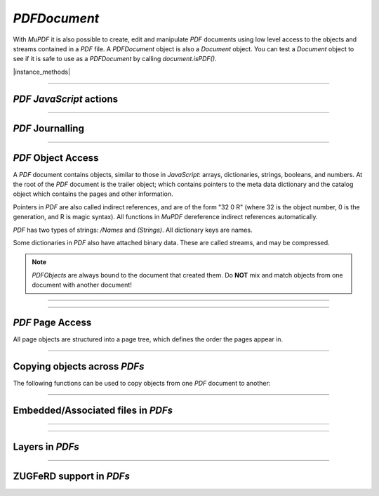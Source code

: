 .. _mutool_object_pdf_document:



.. _mutool_run_js_api_pdf_document:



`PDFDocument`
--------------------

With :title:`MuPDF` it is also possible to create, edit and manipulate :title:`PDF` documents using low level access to the objects and streams contained in a :title:`PDF` file. A `PDFDocument` object is also a `Document` object. You can test a `Document` object to see if it is safe to use as a `PDFDocument` by calling `document.isPDF()`.


.. method:: new PDFDocument()



    *Constructor method*.

    Create a new empty :title:`PDF` document.

    :return: `PDFDocument`.

    |example_tag|

    .. code-block:: javascript

        var pdfDocument = new mupdf.PDFDocument();


.. method:: new PDFDocument(fileName)

    *Constructor method*.

    Load a :title:`PDF` document from file.

    :return: `PDFDocument`.

    |example_tag|

    .. code-block:: javascript

        var pdfDocument = new mupdf.PDFDocument("my-file.pdf");


|instance_methods|


.. method:: getVersion()

    Returns the :title:`PDF` document version as an integer multiplied by 10, so e.g. a PDF-1.4 document would return 14.

    :return: `Integer`.

    |example_tag|

    .. code-block:: javascript

        var version = pdfDocument.getVersion();



.. method:: setLanguage(lang)

    Sets the language for the document.

    :arg lang: `String`.

    |example_tag|

    .. code-block:: javascript

        pdfDocument.setLanguage("en");



.. method:: getLanguage()

    Gets the language for the document.

    :return: `String`.

    |example_tag|

    .. code-block:: javascript

        var lang = pdfDocument.getLanguage();



.. method:: rearrangePages(pages)

    Rearrange (re-order and/or delete) pages in the `PDFDocument`.

    The pages in the document will be rearranged according to the input list.
    Any pages not listed will be removed, and pages may be duplicated by
    listing them multiple times.

    The PDF objects describing removed pages will remain in the file and take
    up space (and can be recovered by forensic tools) unless you save with the
    `garbage` option.

    N.B. the `PDFDocument` should not be used for anything except saving after rearranging the pages (FIXME).

    :arg pages: An array of page numbers (0-based).

    |example_tag|

    .. code-block:: javascript

        var document = new Document.openDocument("my_pdf.pdf");
        pdfDocument.rearrangePages([3,2]);
        pdfDocument.save("fewer_pages.pdf", "garbage");


.. method:: subsetFonts()

    Scan the document and establish which glyphs are used from each font, next rewrite the font files such that they only contain the used glyphs. By removing unused glyphs the size of the font files inside the PDF will be reduced.

    |example_tag|

    .. code-block:: javascript

        pdfDocument.subsetFonts();


.. method:: save(fileName, options)

    Write the `PDFDocument` to file. The options are a string of comma separated options (see the :ref:`mutool convert options<mutool_convert>`).

    :arg fileName: The name of the file to save to.
    :arg options: The options.

    |example_tag|

    .. code-block:: javascript

        pdfDocument.save("my_fileName.pdf", "compress,compress-images,garbage=compact");



.. method:: saveToBuffer(options)

    Saves the document to a buffer. The options are a string of comma separated options (see the :ref:`mutool convert options<mutool_convert>`).

    :arg options: The options.
    :return: `Buffer`.

    |example_tag|

    .. code-block:: javascript

        var buffer = pdfDocument.saveToBuffer({"compress-images":true});



.. method:: canBeSavedIncrementally()



    Returns *true* if the document can be saved incrementally, e.g. repaired documents or applying redactions prevents incremental saves.

    :return: `Boolean`.

    |example_tag|

    .. code-block:: javascript

        var canBeSavedIncrementally = pdfDocument.canBeSavedIncrementally();


.. method:: countVersions()

    Returns the number of versions of the document in a :title:`PDF` file, typically 1 + the number of updates.

    :return: `Integer`.

    |example_tag|

    .. code-block:: javascript

        var versionNum = pdfDocument.countVersions();


.. method:: countUnsavedVersions()

    Returns the number of unsaved updates to the document.

    :return: `Integer`.

    |example_tag|

    .. code-block:: javascript

        var unsavedVersionNum = pdfDocument.countUnsavedVersions();

.. method:: validateChangeHistory()

    Check the history of the document, return the last version that checks out OK. Returns `0` if the entire history is OK, `1` if the next to last version is OK, but the last version has issues, etc.

    :return: `Integer`.

    |example_tag|

    .. code-block:: javascript

        var changeHistory = pdfDocument.validateChangeHistory();

.. method:: hasUnsavedChanges()

    Returns *true* if the document has been changed since it was last opened or saved.

    :return: `Boolean`.

    |example_tag|

    .. code-block:: javascript

        var hasUnsavedChanges = pdfDocument.hasUnsavedChanges();


.. method:: wasPureXFA()

    |mutool_tag|

    Returns *true* if the document was an :title:`XFA` form without :title:`AcroForm` fields.

    :return: `Boolean`.

    |example_tag|

    .. code-block:: javascript

        var wasPureXFA = pdfDocument.wasPureXFA();

.. method:: wasRepaired()

    Returns *true* if the document was repaired when opened.

    :return: `Boolean`.

    |example_tag|

    .. code-block:: javascript

        var wasRepaired = pdfDocument.wasRepaired();


.. method:: setPageLabels(index, style, prefix, start)

    Sets the page label numbering for the page and all pages following it, until the next page with an attached label.

    :arg index: `Integer`.
    :arg style: `String` Can be one of the following strings: `""` (none), `"D"` (decimal), `"R"` (roman numerals upper-case), `"r"` (roman numerals lower-case), `"A"` (alpha upper-case), or `"a"` (alpha lower-case).
    :arg prefix: `String`.
    :arg start: `Integer` The ordinal with which to start numbering.

    |example_tag|

    .. code-block:: javascript

        pdfDocument.setPageLabels(0, "D", "Prefix", 1);


.. method:: deletePageLabels(index)

    Removes any associated page label from the page.

    :arg index: `Integer`.

    |example_tag|

    .. code-block:: javascript

        pdfDocument.deletePageLabels(0);


.. method:: getTrailer()

    The trailer dictionary. This contains indirect references to the "Root" and "Info" dictionaries. See: :ref:`PDF object access<mutool_run_js_api_pdf_object_access>`.

    :return: `PDFObject` The trailer dictionary.

    |example_tag|

    .. code-block:: javascript

        var dict = pdfDocument.getTrailer();

.. method:: countObjects()

    Return the number of objects in the :title:`PDF`. Object number `0` is reserved, and may not be used for anything. See: :ref:`PDF object access<mutool_run_js_api_pdf_object_access>`.

    :return: `Integer` Object count.


    |example_tag|

    .. code-block:: javascript

        var num = pdfDocument.countObjects();


.. method:: createObject()

    Allocate a new numbered object in the :title:`PDF`, and return an indirect reference to it. The object itself is uninitialized.

    :return: The new object.

    |example_tag|

    .. code-block:: javascript

        var obj = pdfDocument.createObject();


.. method:: deleteObject(obj)

    Delete the object referred to by an indirect reference or its object number.

    :arg obj: The object to delete.

    |example_tag|

    .. code-block:: javascript

        pdfDocument.deleteObject(obj);

.. method:: formatURIWithPathAndDest(path, destination)

    |mutool_tag|

    Format a link :title:`URI` given a system independent path (see table 3.40 in the 1.7 specification) to a remote document and a destination object or a destination string suitable for :ref:`createLink()<mutool_run_js_api_page_create_link>`.

    :arg path: `String` An absolute or relative path to a remote document file.
    :arg destination: :ref:`Link destination<mutool_run_js_api_link_dest>` or `String` referring to a destination using either a destination object or a destination name in the remote document.

.. method:: appendDestToURI(uri, destination)

    |mutool_tag|

    Append a fragment representing a document destination to a an existing :title:`URI` that points to a remote document. The resulting string is suitable for :ref:`createLink()<mutool_run_js_api_page_create_link>`.

    :arg uri: `String` An URI to a remote document file.
    :arg destination: :ref:`Link destination<mutool_run_js_api_link_dest>` or `String` referring to a destination using either a destination object or a destination name in the remote document.

----


:title:`PDF` :title:`JavaScript` actions
~~~~~~~~~~~~~~~~~~~~~~~~~~~~~~~~~~~~~~~~~~~~~~~~~~~~~~~~~~~~~~~~~~~~

.. method:: enableJS()


    Enable interpretation of document :title:`JavaScript` actions.

    |example_tag|

    .. code-block:: javascript

        pdfDocument.enableJS();

.. method:: disableJS()


    Disable interpretation of document :title:`JavaScript` actions.

    |example_tag|

    .. code-block:: javascript

        pdfDocument.disableJS();

.. method:: isJSSupported()


    Returns *true* if interpretation of document :title:`JavaScript` actions is supported.

    :return: `Boolean`.

    |example_tag|

    .. code-block:: javascript

        var jsIsSupported = pdfDocument.isJSSupported();

.. method:: setJSEventListener(listener)

    |mutool_tag_wasm_soon|

    Calls the listener whenever a document :title:`JavaScript` action triggers an event.

    :arg listener: `{}` The :title:`JavaScript` listener function.


    .. note::

        At present this listener will only trigger when a document :title:`JavaScript` action triggers an alert.

    |example_tag|

    .. code-block:: javascript

        pdfDocument.setJSEventListener({
                onAlert: function(message) {
                        print(message);
                }
        });


.. method:: bake(bakeAnnots, bakeWidgets)

    *Baking* a document changes all the annotations and/or form fields (otherwise known as widgets) in the document into static content. It "bakes" the appearance of the annotations and fields onto the page, before removing the interactive objects so they can no longer be changed.

    Effectively this removes the "annotation or "widget" type of these objects, but keeps the appearance of the objects.

    :arg bakeAnnots: `Boolean` Whether to bake annotations or not. Defaults to `true`.
    :arg bakeWidgets: `Boolean` Whether to bake widgets or not. Defaults to `true`.


.. method:: loadNameTree(treeName)

    Return an object whose properties and their values come from corresponding names/values from the given name tree.

    :return: `Object` :ref:`NameTree Object<mutool_run_js_api_object_name_tree>`.

    |example_tag|

    .. code-block:: javascript

        var dests = pdfDocument.loadNameTree("Dests");
        for (var p in dests) {
            console.log("Destination: " + p);
        }

----

:title:`PDF` Journalling
~~~~~~~~~~~~~~~~~~~~~~~~~~~~~~~~~~~~~~~~~~~~~~~~~~~~~~~~~~~~~~~~~~~~

.. method:: enableJournal()

    Activate journalling for the document.

    |example_tag|

    .. code-block:: javascript

        pdfDocument.enableJournal();

.. method:: getJournal()

    Returns a :ref:`PDF Journal Object<mutool_run_js_api_pdf_journal_object>`.

    :return: `Object` :ref:`PDF Journal Object<mutool_run_js_api_pdf_journal_object>`.

    |example_tag|

    .. code-block:: javascript

        var journal = pdfDocument.getJournal();

.. method:: beginOperation(op)

    Begin a journal operation.

    :arg op: `String` The name of the operation.


    |example_tag|

    .. code-block:: javascript

        pdfDocument.beginOperation("my_operation");

.. method:: beginImplicitOperation()

    Begin an implicit journal operation. Implicit operations are operations that happen due to other operations, e.g. updating an annotation.

    |example_tag|

    .. code-block:: javascript

        pdfDocument.beginImplicitOperation();

.. method:: endOperation()

    End a previously started normal or implicit operation. After this it can be undone/redone using the methods below.

    |example_tag|

    .. code-block:: javascript

        pdfDocument.endOperation();

.. method:: abandonOperation()

    Abandon an operation. Reverts to the state before that operation began.

    |example_tag|

    .. code-block:: javascript

        pdfDocument.abandonOperation();

.. method:: canUndo()

    Returns *true* if undo is possible in this state.

    :return: `Boolean`.

    |example_tag|

    .. code-block:: javascript

        var canUndo = pdfDocument.canUndo();

.. method:: canRedo()

    Returns *true* if redo is possible in this state.

    :return: `Boolean`.

    |example_tag|

    .. code-block:: javascript

        var canRedo = pdfDocument.canRedo();

.. method:: undo()

    Move backwards in the undo history. Changes to the document after this throws away all subsequent history.

    |example_tag|

    .. code-block:: javascript

        pdfDocument.undo();

.. method:: redo()

    Move forwards in the undo history.

    |example_tag|

    .. code-block:: javascript

        pdfDocument.redo();

.. method:: saveJournal(filename)

    |mutool_tag|

    Save the journal to a file.

    :arg filename: File to save the journal to.

   |example_tag|

    .. code-block:: javascript

        pdfDocument.saveJournal("test.journal");

----

.. _mutool_run_js_api_pdf_object_access:

:title:`PDF` Object Access
~~~~~~~~~~~~~~~~~~~~~~~~~~~~~~~~~~~~~~~~~~~~~~~~~~~~~~~~~~~~~~~~~~~~

A :title:`PDF` document contains objects, similar to those in :title:`JavaScript`: arrays, dictionaries, strings, booleans, and numbers. At the root of the :title:`PDF` document is the trailer object; which contains pointers to the meta data dictionary and the catalog object which contains the pages and other information.

Pointers in :title:`PDF` are also called indirect references, and are of the form "32 0 R" (where 32 is the object number, 0 is the generation, and R is magic syntax). All functions in :title:`MuPDF` dereference indirect references automatically.

:title:`PDF` has two types of strings: `/Names` and `(Strings)`. All dictionary keys are names.

Some dictionaries in :title:`PDF` also have attached binary data. These are called streams, and may be compressed.


.. note::

    `PDFObjects` are always bound to the document that created them. Do **NOT** mix and match objects from one document with another document!




----

.. method:: addObject(obj)

    Add `obj` to the :title:`PDF` as a numbered object, and return an indirect reference to it.

    :arg obj: Object to add.

    :return: `Object`.

    |example_tag|

    .. code-block:: javascript

        var ref = pdfDocument.addObject(obj);


.. method:: addStream(buffer, object)

    Create a stream object with the contents of `buffer`, add it to the :title:`PDF`, and return an indirect reference to it. If `object` is defined, it will be used as the stream object dictionary.

    :arg buffer: `Buffer` object.
    :arg object: The object to add the stream to.

    :return: `Object`.

    |example_tag|

    .. code-block:: javascript

        var stream = pdfDocument.addStream(buffer, object);



.. method:: addRawStream(buffer, object)

    Create a stream object with the contents of `buffer`, add it to the :title:`PDF`, and return an indirect reference to it. If `object` is defined, it will be used as the stream object dictionary. The `buffer` must contain already compressed data that matches "Filter" and "DecodeParms" set in the stream object dictionary.

    :arg buffer: `Buffer` object.
    :arg object: The object to add the stream to.

    :return: `Object`.

    |example_tag|

    .. code-block:: javascript

        var stream = pdfDocument.addRawStream(buffer, object);


.. method:: newNull()

    Create a new null object.

    :return: `PDFObject`.

    |example_tag|

    .. code-block:: javascript

        var obj = pdfDocument.newNull();



.. method:: newBoolean(boolean)

    Create a new boolean object.

    :arg boolean: The boolean value.

    :return: `PDFObject`.

    |example_tag|

    .. code-block:: javascript

        var obj = pdfDocument.newBoolean(true);


.. method:: newInteger(number)

    Create a new integer object.

    :arg number: The number value.

    :return: `PDFObject`.

    |example_tag|

    .. code-block:: javascript

        var obj = pdfDocument.newInteger(1);


.. method:: newReal(number)

    Create a new real number object.

    :arg number: The number value.

    :return: `PDFObject`.

    |example_tag|

    .. code-block:: javascript

        var obj = pdfDocument.newReal(7.3);


.. method:: newString(string)

    Create a new string object.

    :arg string: `String`.

    :return: `PDFObject`.

    |example_tag|

    .. code-block:: javascript

        var obj = pdfDocument.newString("hello");


.. method:: newByteString(byteString)


    Create a new byte string object.

    :arg byteString: `String`.

    :return: `PDFObject`.

    |example_tag|

    .. code-block:: javascript

        var obj = pdfDocument.newByteString("hello");



.. method:: newName(string)

    Create a new name object.

    :arg string: The string value.

    :return: `PDFObject`.

    |example_tag|

    .. code-block:: javascript

        var obj = pdfDocument.newName("hello");


.. method:: newIndirect(objectNumber, generation)

    Create a new indirect object.

    :arg objectNumber: `Integer`.
    :arg generation: `Integer`.

    :return: `PDFObject`.

    |example_tag|

    .. code-block:: javascript

        var obj = pdfDocument.newIndirect(100, 0);



.. method:: newArray(capacity)

    Create a new array object.

    :arg capacity: `Integer` Defaults to `8`.

    :return: `PDFObject`.

    |example_tag|

    .. code-block:: javascript

        var obj = pdfDocument.newArray();


.. method:: newDictionary(capacity)

    Create a new dictionary object.

    :arg capacity: `Integer` Defaults to `8`.

    :return: `PDFObject`.

    |example_tag|

    .. code-block:: javascript

        var obj = pdfDocument.newDictionary();


----

:title:`PDF` Page Access
~~~~~~~~~~~~~~~~~~~~~~~~~~~~~~~~~~~~~~~~~~~~~~~~~~~~~~~~~~~~~~~~~~~~

All page objects are structured into a page tree, which defines the order the pages appear in.

.. method:: countPages()

    Number of pages in the document.

    :return: `Integer` Page number.

    |example_tag|

    .. code-block:: javascript

        var pageCount = pdfDocument.countPages();


.. method:: loadPage(number)

    Return the `PDFPage` for a page number.

    :arg number: `Integer` The page number, the first page is number zero.

    :return: `PDFPage`.

    |example_tag|

    .. code-block:: javascript

        var page = pdfDocument.loadPage(0);

.. method:: findPage(number)

    Return the `PDFObject` for a page number.

    :arg number: `Integer` The page number, the first page is number zero.

    :return: `PDFObject`.

    |example_tag|

    .. code-block:: javascript

        var obj = pdfDocument.findPage(0);


.. method:: findPageNumber(page)

    |mutool_tag|

    Given a `PDFPage` instance, find the page number in the document.

    :arg page: `PDFPage` instance.

    :return: `Integer`.

    |example_tag|

    .. code-block:: javascript

        var pageNumber = pdfDocument.findPageNumber(page);


.. method:: deletePage(number)

    Delete the numbered `PDFPage`.

    :arg number: The page number, the first page is number zero.

    |example_tag|

    .. code-block:: javascript

        pdfDocument.deletePage(0);


.. _mutool_insertPage:

.. method:: insertPage(at, page)

    Insert the `PDFPage` object in the page tree at the location. If ``at`` is -1, at the end of the document.

    Pages consist of a content stream, and a resource dictionary containing all of the fonts and images used.

    :arg at: The index to insert at.
    :arg page: The `PDFPage` to insert.


    |example_tag|

    .. code-block:: javascript

        pdfDocument.insertPage(-1, page);



.. method:: addPage(mediabox, rotate, resources, contents)


    Create a new `PDFPage` object. Note: this function does NOT add it to the page tree, use :ref:`insertPage<mutool_insertPage>` to do that.

    :arg mediabox: `[ulx,uly,lrx,lry]` :ref:`Rectangle<mutool_run_js_api_rectangle>`.
    :arg rotate: Rotation value.
    :arg resources: Resources object.
    :arg contents: Contents string. This represents the page content stream - see section 3.7.1 in the PDF 1.7 specification.


    :return: `PDFObject`.


    |example_tag|

    .. code-block:: javascript

        var helvetica = pdfDocument.newDictionary();
        helvetica.put("Type", pdfDocument.newName("Font"));
        helvetica.put("Subtype", pdfDocument.newName("Type1"));
        helvetica.put("Name", pdfDocument.newName("Helv"));
        helvetica.put("BaseFont", pdfDocument.newName("Helvetica"));
        helvetica.put("Encoding", pdfDocument.newName("WinAnsiEncoding"));
        var fonts = pdfDocument.newDictionary();
        fonts.put("Helv", helvetica);
        var resources = pdfDocument.addObject(pdfDocument.newDictionary());
        resources.put("Font", fonts);
        var pageObject = pdfDocument.addPage([0,0,300,350], 0, resources, "BT /Helv 12 Tf 100 100 Td (MuPDF!)Tj ET");
        pdfDocument.insertPage(-1, pageObject);


    |example_tag|


    .. literalinclude:: ../examples/pdf-create.js
       :caption: docs/examples/pdf-create.js
       :language: javascript


.. method:: addSimpleFont(font, encoding)



    Create a `PDFObject` from the `Font` object as a simple font.

    :arg font: `Font`.
    :arg encoding: The encoding to use. Encoding is either "Latin" (CP-1252), "Greek" (ISO-8859-7), or "Cyrillic" (KOI-8U). The default is "Latin".

    :return: `PDFObject`.

    |example_tag|

    .. code-block:: javascript

        var obj = pdfDocument.addSimpleFont(new mupdf.Font("Times-Roman"), "Latin");


.. method:: addCJKFont(font, language, wmode, style)



    Create a `PDFObject` from the Font object as a UTF-16 encoded CID font for the given language ("zh-Hant", "zh-Hans", "ko", or "ja"), writing mode ("H" or "V"), and style ("serif" or "sans-serif").

    :arg font: `Font`.
    :arg language: `String`.
    :arg wmode: `0` for horizontal writing, and `1` for vertical writing.
    :arg style: `String`.

    :return: `PDFObject`.

    |example_tag|

    .. code-block:: javascript

        var obj = pdfDocument.addCJKFont(new mupdf.Font("ja"), "ja", 0, "serif");


.. method:: addFont(font)



    Create a `PDFObject` from the `Font` object as an Identity-H encoded CID font.

    :arg font: `Font`.

    :return: `PDFObject`.

    |example_tag|

    .. code-block:: javascript

        var obj = pdfDocument.addFont(new mupdf.Font("Times-Roman"));


.. method:: addImage(image)



    Create a `PDFObject` from the `Image` object.

    :arg image: `Image`.

    :return: `PDFObject`.


    |example_tag|

    .. code-block:: javascript

        var obj = pdfDocument.addImage(new mupdf.Image(pixmap));


.. method:: loadImage(obj)

    Load an `Image` from a `PDFObject` (typically an indirect reference to an image resource).

    :arg obj: `PDFObject`.

    :return: `Image`.

    |example_tag|

    .. code-block:: javascript

        var image = pdfDocument.loadImage(obj);


.. method:: lookupDest(obj)

    |mutool_tag|

    Find the destination corresponding to a specific named destination given as a name or byte string in the form of a `PDFObject`.

    :arg obj: `PDFObject`.

    :return: `PDFObject` that the named destination represents or null.

    |example_tag|

    .. code-block:: javascript

        var destination = pdfDocument.lookupDest(nameobj);

----


Copying objects across :title:`PDFs`
~~~~~~~~~~~~~~~~~~~~~~~~~~~~~~~~~~~~~~~~~~~~~~~~~~~~~~~~~~~~~~~~~~~~

The following functions can be used to copy objects from one :title:`PDF` document to another:


.. method:: newGraftMap()

    Create a graft map on the destination document, so that objects that have already been copied can be found again. Each graft map should only be used with one source document. Make sure to create a new graft map for each source document used.

    :return: `PDFGraftMap`.

    |example_tag|

    .. code-block:: javascript

        var graftMap = pdfDocument.newGraftMap();


.. method:: graftObject(object)

    Deep copy an object into the destination document. This function will not remember previously copied objects. If you are copying several objects from the same source document using multiple calls, you should use a graft map instead.

    :arg object: Object to graft.

    |example_tag|

    .. code-block:: javascript

        pdfDocument.graftObject(obj);


.. method:: graftPage(to, srcDoc, srcPageNumber)

    Graft a page and its resources at the given page number from the source document to the requested page number in the document.

    :arg to: The page number to insert the page before. Page numbers start at `0` and `-1` means at the end of the document.
    :arg srcDoc: Source document.
    :arg srcPageNumber: Source page number.

    |example_tag|

    This would copy the first page of the source document (`0`) to the last page (-1) of the current PDF document.

    .. code-block:: javascript

        pdfDocument.graftPage(-1, srcDoc, 0);


----


.. _mutool_object_pdf_document_embedded_files:

Embedded/Associated files in :title:`PDFs`
~~~~~~~~~~~~~~~~~~~~~~~~~~~~~~~~~~~~~~~~~~~~~~~~~~~~~~~~~~~~~~~~~~~~



.. method:: addEmbeddedFile(filename, mimetype, contents, creationDate, modificationDate, addChecksum)

    Embedded a file into the document. If a checksum is added then the file contents can be verified later. An indirect reference to a :ref:`File Specification Object<mutool_run_js_api_file_spec_object>` is returned.


    :arg filename: `String`.
    :arg mimetype: `String` See: Mimetype_.
    :arg contents: `Buffer`.
    :arg creationDate: `Date`.
    :arg modificationDate: `Date`.
    :arg addChecksum: `Boolean`.

    :return: `Object` :ref:`File Specification Object<mutool_run_js_api_file_spec_object>`.


    .. note::

        After embedding a file into a :title:`PDF`, it can be connected to an annotation using :ref:`PDFAnnotation.setFilespec()<mutool_run_js_api_pdf_annotation_setFilespec>`.


    |example_tag|

    .. code-block:: javascript

        var fileSpecObject = pdfDocument.addEmbeddedFile("my_file.jpg",
                                                         "image/jpeg",
                                                         buffer,
                                                         new Date(),
                                                         new Date(),
                                                         false);


    .. TODO(tor): MUTOOL - the `creationDate` & `modificationDate` are in milliseconds since 1970, not a JS Date object.

.. method:: getEmbeddedFiles()

    Returns the embedded files or null for the document.

    :return: `Object` :ref:`File Specification Object<mutool_run_js_api_file_spec_object>`.

.. method:: deleteEmbeddedFile(filename)

    Delete an embedded file with the given filename.

    :arg filename: `String` Name of embedded file to delete.

.. method:: insertEmbeddedFile(filename, fileSpecObject)

    Insert the given file specification as an embedded file using the given filename.

    :arg filename: `String` Name of the file to insert.
    :arg fileSpecObject: `Object` :ref:`File Specification Object<mutool_run_js_api_file_spec_object>`.

    .. code-block:: javascript

        pdfDocument.insertEmbeddedFile("test.txt", fileSpecObject);
        pdfDocument.deleteEmbeddedFile("test.txt");

.. method:: getEmbeddedFileParams(fileSpecObject)

    Historical alias for getFilespecParams.



.. method:: getFileSpecParams(fileSpecObject)

    |mutool_tag|

    Return an object describing the file referenced by the `fileSpecObject`.

    :arg fileSpecObject: `Object` :ref:`File Specification Object<mutool_run_js_api_file_spec_object>`.

    :return: `Object` :ref:`Filespec Params Object<mutool_run_js_api_pdf_document_filespec_params_object>`.

    |example_tag|

    .. code-block:: javascript

        var obj = pdfDocument.getFileSpecParams(fileSpecObject);


.. method:: getEmbeddedFileContents(fileSpecObject)



    Returns a `Buffer` with the contents of the embedded file referenced by the `fileSpecObject`.

    :arg fileSpecObject: `Object` :ref:`File Specification Object<mutool_run_js_api_file_spec_object>`.

    :return: :ref:`Buffer<mutool_object_buffer>`.

    |example_tag|

    .. code-block:: javascript

        var buffer = pdfDocument.getEmbeddedFileContents(fileSpecObject);





.. method:: verifyEmbeddedFileChecksum(fileSpecObject)

    |mutool_tag|

    Verify the :title:`MD5` checksum of the embedded file contents.

    :arg fileSpecObject: `Object` :ref:`File Specification Object<mutool_run_js_api_file_spec_object>`.

    :return: `Boolean`.


    |example_tag|

    .. code-block:: javascript

        var fileChecksumValid = pdfDocument.verifyEmbeddedFileChecksum(fileSpecObject);

.. method:: isEmbeddedFile(object)

    Check if the given `Object` is a :ref:`File Specification Object<mutool_run_js_api_file_spec_object>`.

    :return: `Boolean`.

    |example_tag|

    .. code-block:: javascript

        var isFileSpecObject = pdfDocument.isEmbeddedFile(obj);

----



.. method:: countAssociatedFiles()

    |mutool_tag|

    Return the number of Associated Files on this document. Note that this is the number of files associated at the document level, not necessarily the total number of files associated with elements throughout the entire document.

    :return: `Integer`


    |example_tag|

    .. code-block:: javascript

        var count = pdfDocument.countAssociatedFiles();




.. method:: associatedFile(n)

    |mutool_tag|

    Return the Filespec object that represents the nth Associated File on this document. 0 <= n < count, where count is the value given by countAssociatedFiles().

    :return fileSpecObject: `Object` :ref:`File Specification Object<mutool_run_js_api_file_spec_object>`.


    |example_tag|

    .. code-block:: javascript

        var obj = pdfDocument.associatedFile(0);







----


.. _mutool_object_pdf_document_layers:

Layers in :title:`PDFs`
~~~~~~~~~~~~~~~~~~~~~~~~~~~~~~~~~~~~~~~~~~~~~~~~~~~~~~~~~~~~~~~~~~~~



.. method:: countLayers()

    Return the number of optional content layers in this document.

    :return: `Integer`


    |example_tag|

    .. code-block:: javascript

        var count = pdfDocument.countLayers();




.. method:: isLayerVisible()

    Return whether layer n is visible, where n is 0 <= n < countLayers().

    :return: `Boolean`


    |example_tag|

    .. code-block:: javascript

        var visible = pdfDocument.isLayerVisible(1);




.. method:: setLayerVisible(n, visible)

    Set layer n to be visible or invisible, where n is 0 <= n < countLayers().

    Pages affected by a visibility change, need to be processed again for the layers to be visible/invisible.

    :arg n: `Integer`.
    :arg visible: `Boolean`.
    :return: `Integer`

    |example_tag|

    .. code-block:: javascript

        pdfDocument.setLayerVisible(1, true);




.. method:: getLayerName(n)

    Return the name of layer number n, where n is 0 <= n < countLayers().

    :return: `String`.


    |example_tag|

    .. code-block:: javascript

        var name = pdfDocument.getLayerName(0);


----


.. _mutool_object_pdf_document_zugferd:

ZUGFeRD support in :title:`PDFs`
~~~~~~~~~~~~~~~~~~~~~~~~~~~~~~~~



.. method:: zugferdProfile()

    |mutool_tag|

    Determine if the current PDF is a ZUGFeRD PDF, and, if so, return the profile type in use. Possible return values include: "NOT ZUGFERD", "COMFORT", "BASIC", "EXTENDED", "BASIC WL", "MINIMUM", "XRECHNUNG", and "UNKNOWN".

    :return: `String`.


    |example_tag|

    .. code-block:: javascript

        var profile = pdfDocument.zugferdProfile();



.. method:: zugferdVersion()

    |mutool_tag|

    Determine if the current PDF is a ZUGFeRD PDF, and, if so, return the version of the spec it claims to conforms to.
    This will return 0 for non-zugferd PDFs.

    :return: `Float`.


    |example_tag|

    .. code-block:: javascript

        var version = pdfDocument.zugferdVersion();



.. method:: zugferdXML()

    |mutool_tag|

    Return a buffer containing the embedded ZUGFeRD XML data from this PDF.

    :return: `Buffer`.


    |example_tag|

    .. code-block:: javascript

        var buf = pdfDocument.zugferdXML();


.. External links

.. _Mimetype: https://developer.mozilla.org/en-US/docs/Web/HTTP/Basics_of_HTTP/MIME_types
